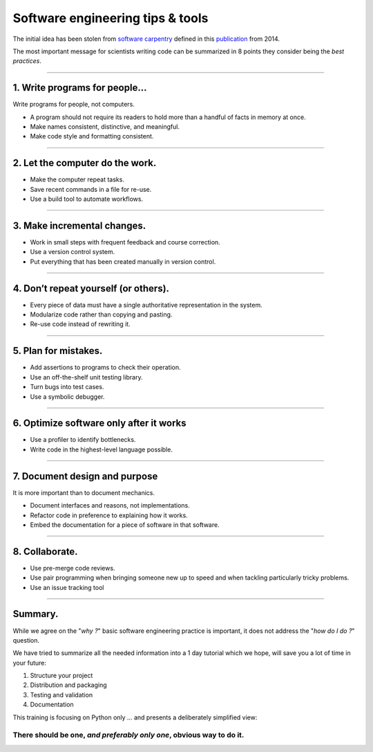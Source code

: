 .. raw:: html

   <!-- Patch landslide slides background color --!>
   <style type="text/css">
   div.slide {
       background: #fff;
   }
   </style>


Software engineering tips & tools
=================================

The initial idea has been stolen from
`software carpentry <http://swcarpentry.github.io/slideshows/best-practices/index.html>`_
defined in this `publication <http://dx.doi.org/10.1371/journal.pbio.1001745>`_
from 2014.

The most important message for scientists writing code can be summarized in 8
points they consider being the *best practices*.

----

1. Write programs for people...
-------------------------------

Write programs for people, not computers.

*  A program should not require its readers to hold more
   than a handful of facts in memory at once.
*  Make names consistent, distinctive, and meaningful.
*  Make code style and formatting consistent.

----

2. Let the computer do the work.
--------------------------------

*   Make the computer repeat tasks.
*   Save recent commands in a file for re-use.
*   Use a build tool to automate workflows.

----

3. Make incremental changes.
----------------------------
*  Work in small steps with frequent feedback and course
   correction.
*  Use a version control system.
*  Put everything that has been created manually in version
   control.

----

4. Don’t repeat yourself (or others).
-------------------------------------
*   Every piece of data must have a single authoritative
    representation in the system.
*   Modularize code rather than copying and pasting.
*   Re-use code instead of rewriting it.

----


5. Plan for mistakes.
---------------------
*   Add assertions to programs to check their operation.
*   Use an off-the-shelf unit testing library.
*   Turn bugs into test cases.
*   Use a symbolic debugger.

----

6. Optimize software only after it works
----------------------------------------

*   Use a profiler to identify bottlenecks.
*   Write code in the highest-level language possible.

-----

7. Document design and purpose
------------------------------

It is more important than to document mechanics.

*   Document interfaces and reasons, not implementations.
*   Refactor code in preference to explaining how it works.
*   Embed the documentation for a piece of software in that
    software.

----

8. Collaborate.
---------------

*  Use pre-merge code reviews.
*  Use pair programming when bringing someone new up to
   speed and when tackling particularly tricky problems.
*  Use an issue tracking tool

----

Summary.
--------

While we agree on the "*why ?*" basic software engineering practice is important,
it does not address the "*how do I do ?*" question.

We have tried to summarize all the needed information into a 1 day tutorial
which we hope, will save you a lot of time in your future:

#. Structure your project
#. Distribution and packaging
#. Testing and validation
#. Documentation

This training is focusing on Python only ... and presents a deliberately
simplified view:

There should be one, *and preferably only one*, obvious way to do it.
.....................................................................

